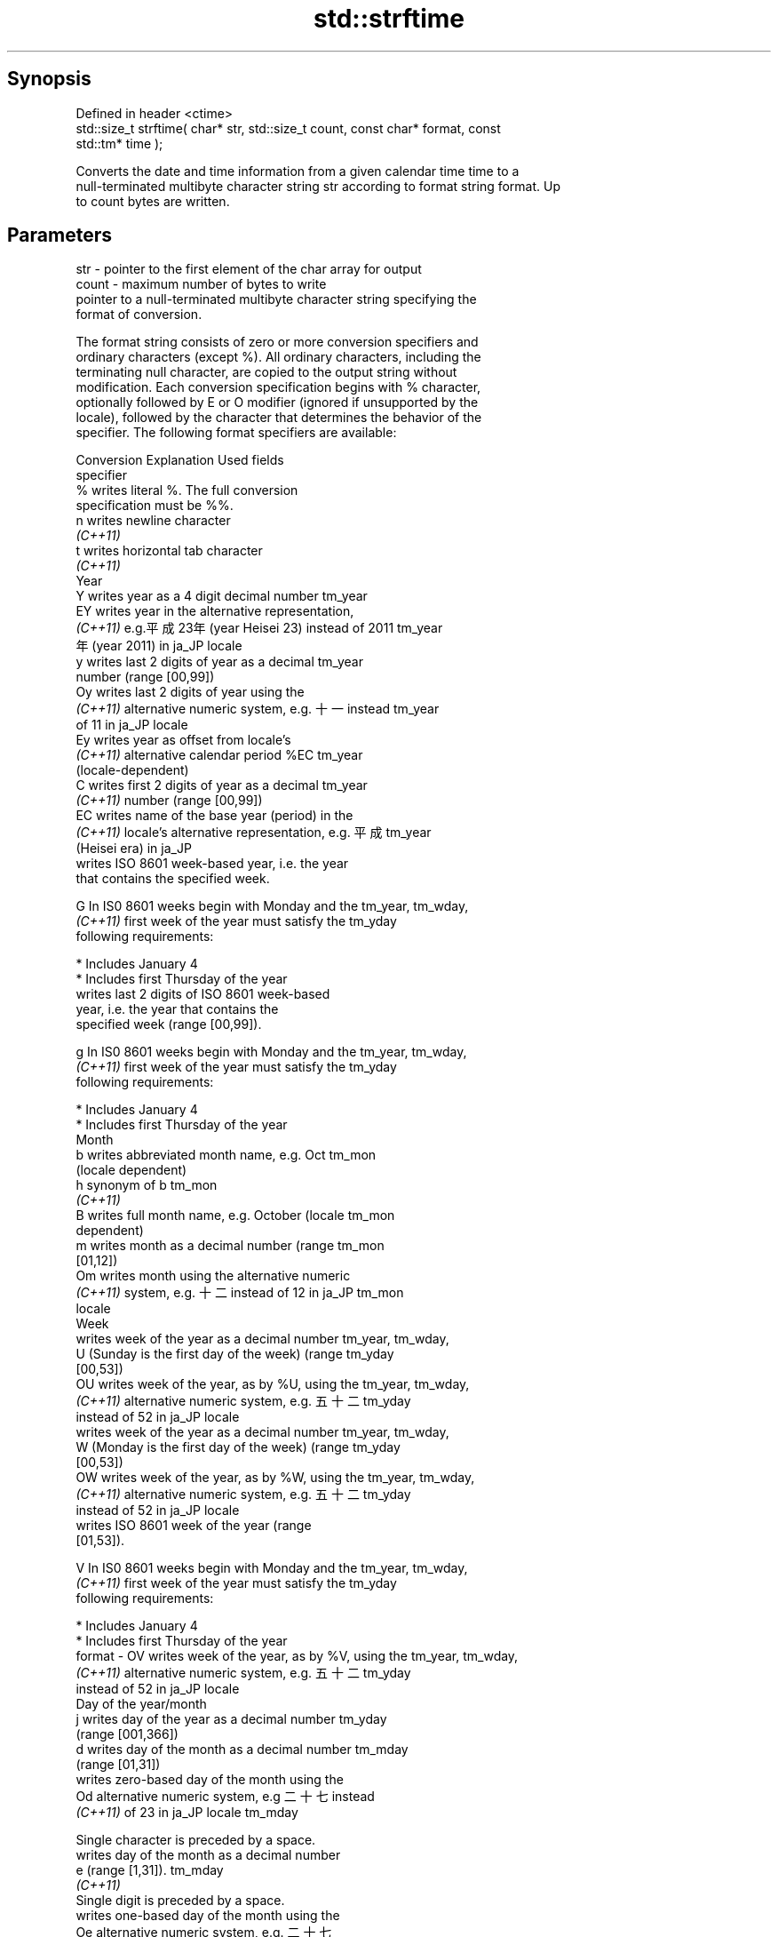 .TH std::strftime 3 "Sep  4 2015" "2.0 | http://cppreference.com" "C++ Standard Libary"
.SH Synopsis
   Defined in header <ctime>
   std::size_t strftime( char* str, std::size_t count, const char* format, const
   std::tm* time );

   Converts the date and time information from a given calendar time time to a
   null-terminated multibyte character string str according to format string format. Up
   to count bytes are written.

.SH Parameters

   str    - pointer to the first element of the char array for output
   count  - maximum number of bytes to write
            pointer to a null-terminated multibyte character string specifying the
            format of conversion.

            The format string consists of zero or more conversion specifiers and
            ordinary characters (except %). All ordinary characters, including the
            terminating null character, are copied to the output string without
            modification. Each conversion specification begins with % character,
            optionally followed by E or O modifier (ignored if unsupported by the
            locale), followed by the character that determines the behavior of the
            specifier. The following format specifiers are available:

            Conversion                  Explanation                      Used fields
            specifier
                %      writes literal %. The full conversion
                       specification must be %%.
                n      writes newline character
             \fI(C++11)\fP
                t      writes horizontal tab character
             \fI(C++11)\fP
                                               Year
                Y      writes year as a 4 digit decimal number        tm_year
                EY     writes year in the alternative representation,
             \fI(C++11)\fP   e.g.平成23年 (year Heisei 23) instead of 2011  tm_year
                       年 (year 2011) in ja_JP locale
                y      writes last 2 digits of year as a decimal      tm_year
                       number (range [00,99])
                Oy     writes last 2 digits of year using the
             \fI(C++11)\fP   alternative numeric system, e.g. 十一 instead  tm_year
                       of 11 in ja_JP locale
                Ey     writes year as offset from locale's
             \fI(C++11)\fP   alternative calendar period %EC                tm_year
                       (locale-dependent)
                C      writes first 2 digits of year as a decimal     tm_year
             \fI(C++11)\fP   number (range [00,99])
                EC     writes name of the base year (period) in the
             \fI(C++11)\fP   locale's alternative representation, e.g. 平成 tm_year
                       (Heisei era) in ja_JP
                       writes ISO 8601 week-based year, i.e. the year
                       that contains the specified week.

                G      In IS0 8601 weeks begin with Monday and the    tm_year, tm_wday,
             \fI(C++11)\fP   first week of the year must satisfy the        tm_yday
                       following requirements:

                         * Includes January 4
                         * Includes first Thursday of the year
                       writes last 2 digits of ISO 8601 week-based
                       year, i.e. the year that contains the
                       specified week (range [00,99]).

                g      In IS0 8601 weeks begin with Monday and the    tm_year, tm_wday,
             \fI(C++11)\fP   first week of the year must satisfy the        tm_yday
                       following requirements:

                         * Includes January 4
                         * Includes first Thursday of the year
                                               Month
                b      writes abbreviated month name, e.g. Oct        tm_mon
                       (locale dependent)
                h      synonym of b                                   tm_mon
             \fI(C++11)\fP
                B      writes full month name, e.g. October (locale   tm_mon
                       dependent)
                m      writes month as a decimal number (range        tm_mon
                       [01,12])
                Om     writes month using the alternative numeric
             \fI(C++11)\fP   system, e.g. 十二 instead of 12 in ja_JP       tm_mon
                       locale
                                               Week
                       writes week of the year as a decimal number    tm_year, tm_wday,
                U      (Sunday is the first day of the week) (range   tm_yday
                       [00,53])
                OU     writes week of the year, as by %U, using the   tm_year, tm_wday,
             \fI(C++11)\fP   alternative numeric system, e.g. 五十二        tm_yday
                       instead of 52 in ja_JP locale
                       writes week of the year as a decimal number    tm_year, tm_wday,
                W      (Monday is the first day of the week) (range   tm_yday
                       [00,53])
                OW     writes week of the year, as by %W, using the   tm_year, tm_wday,
             \fI(C++11)\fP   alternative numeric system, e.g. 五十二        tm_yday
                       instead of 52 in ja_JP locale
                       writes ISO 8601 week of the year (range
                       [01,53]).

                V      In IS0 8601 weeks begin with Monday and the    tm_year, tm_wday,
             \fI(C++11)\fP   first week of the year must satisfy the        tm_yday
                       following requirements:

                         * Includes January 4
                         * Includes first Thursday of the year
   format -     OV     writes week of the year, as by %V, using the   tm_year, tm_wday,
             \fI(C++11)\fP   alternative numeric system, e.g. 五十二        tm_yday
                       instead of 52 in ja_JP locale
                                       Day of the year/month
                j      writes day of the year as a decimal number     tm_yday
                       (range [001,366])
                d      writes day of the month as a decimal number    tm_mday
                       (range [01,31])
                       writes zero-based day of the month using the
                Od     alternative numeric system, e.g 二十七 instead
             \fI(C++11)\fP   of 23 in ja_JP locale                          tm_mday

                       Single character is preceded by a space.
                       writes day of the month as a decimal number
                e      (range [1,31]).                                tm_mday
             \fI(C++11)\fP
                       Single digit is preceded by a space.
                       writes one-based day of the month using the
                Oe     alternative numeric system, e.g. 二十七
             \fI(C++11)\fP   instead of 27 in ja_JP locale                  tm_mday

                       Single character is preceded by a space.
                                          Day of the week
                a      writes abbreviated weekday name, e.g. Fri      tm_wday
                       (locale dependent)
                A      writes full weekday name, e.g. Friday (locale  tm_wday
                       dependent)
                w      writes weekday as a decimal number, where      tm_wday
                       Sunday is 0 (range [0-6])
                Ow     writes weekday, where Sunday is 0, using the
             \fI(C++11)\fP   alternative numeric system, e.g. 二 instead of tm_wday
                       2 in ja_JP locale
                u      writes weekday as a decimal number, where      tm_wday
             \fI(C++11)\fP   Monday is 1 (ISO 8601 format) (range [1-7])
                Ou     writes weekday, where Monday is 1, using the
             \fI(C++11)\fP   alternative numeric system, e.g. 二 instead of tm_wday
                       2 in ja_JP locale
                                       Hour, minute, second
                H      writes hour as a decimal number, 24 hour clock tm_hour
                       (range [00-23])
                OH     writes hour from 24-hour clock using the
             \fI(C++11)\fP   alternative numeric system, e.g. 十八 instead  tm_hour
                       of 18 in ja_JP locale
                I      writes hour as a decimal number, 12 hour clock tm_hour
                       (range [01,12])
                OI     writes hour from 12-hour clock using the
             \fI(C++11)\fP   alternative numeric system, e.g. 六 instead of tm_hour
                       06 in ja_JP locale
                M      writes minute as a decimal number (range       tm_min
                       [00,59])
                OM     writes minute using the alternative numeric
             \fI(C++11)\fP   system, e.g. 二十五 instead of 25 in ja_JP     tm_min
                       locale
                S      writes second as a decimal number (range       tm_sec
                       [00,60])
                OS     writes second using the alternative numeric
             \fI(C++11)\fP   system, e.g. 二十四 instead of 24 in ja_JP     tm_sec
                       locale
.SH Other
                c      writes standard date and time string, e.g. Sun all
                       Oct 17 04:41:13 2010 (locale dependent)
                Ec     writes alternative date and time string, e.g.
             \fI(C++11)\fP   using 平成23年 (year Heisei 23) instead of     all
                       2011年 (year 2011) in ja_JP locale
                x      writes localized date representation (locale   all
                       dependent)
                Ex     writes alternative date representation, e.g.
             \fI(C++11)\fP   using 平成23年 (year Heisei 23) instead of     all
                       2011年 (year 2011) in ja_JP locale
                X      writes localized time representation (locale   all
                       dependent)
                EX     writes alternative time representation (locale all
             \fI(C++11)\fP   dependent)
                D      equivalent to "%m/%d/%y"                       tm_mon, tm_mday,
             \fI(C++11)\fP                                                  tm_year
                F      equivalent to "%Y-%m-%d" (the ISO 8601 date    tm_mon, tm_mday,
             \fI(C++11)\fP   format)                                        tm_year
                r      writes localized 12-hour clock time (locale    tm_hour, tm_min,
             \fI(C++11)\fP   dependent)                                     tm_sec
                R      equivalent to "%H:%M"                          tm_hour, tm_min
             \fI(C++11)\fP
                T      equivalent to "%H:%M:%S" (the ISO 8601 time    tm_hour, tm_min,
             \fI(C++11)\fP   format)                                        tm_sec
                p      writes localized a.m. or p.m. (locale          tm_hour
                       dependent)
                z      writes offset from UTC in the ISO 8601 format
             \fI(C++11)\fP   (e.g. -0430), or no characters if the time     tm_isdst
                       zone information is not available
                       writes time zone name or abbreviation, or no
                Z      characters if the time zone information is not tm_isdst
                       available (locale dependent)
   time   - pointer to the date and time information to be converted

.SH Return value

   The number of bytes written into the character array pointed to by str not including
   the terminating '\\0' on success. If count was reached before the entire string could
   be stored, 0 is returned and the contents are undefined.

.SH Example

   
// Run this code

 #include <ctime>
 #include <iostream>
 #include <locale>

 int main()
 {
     std::locale::global(std::locale("ja_JP.utf8"));
     std::time_t t = std::time(NULL);
     char mbstr[100];
     if (std::strftime(mbstr, sizeof(mbstr), "%A %c", std::localtime(&t))) {
         std::cout << mbstr << '\\n';
     }
 }

.SH Output:

 火曜日 2011年12月27日 17時39分03秒

.SH See also

   asctime  converts a tm object to a textual representation
            \fI(function)\fP
   ctime    converts a time_t object to a textual representation
            \fI(function)\fP
   wcsftime converts a tm object to custom wide string textual representation
            \fI(function)\fP
   put_time formats and outputs a date/time value according to the specified format
   \fI(C++11)\fP  \fI(function template)\fP
   C documentation for
   strftime
